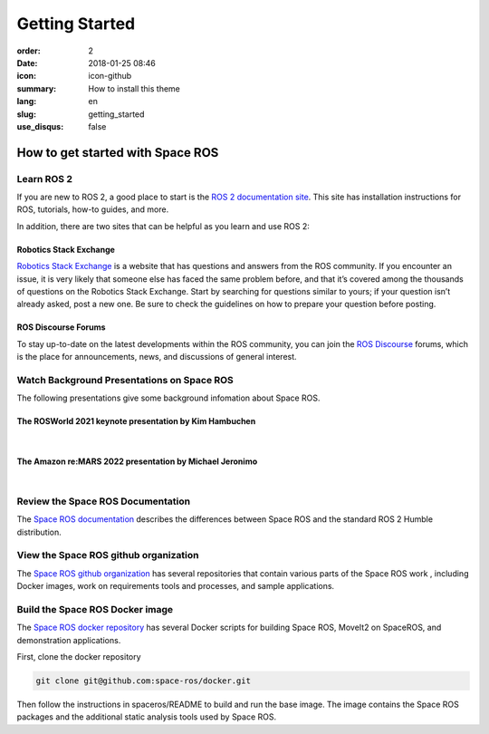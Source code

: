 Getting Started
###############

:order: 2
:date: 2018-01-25 08:46
:icon: icon-github
:summary: How to install this theme
:lang: en
:slug: getting_started
:use_disqus: false

How to get started with Space ROS
~~~~~~~~~~~~~~~~~~~~~~~~~~~~~~~~~

Learn ROS 2
-----------

If you are new to ROS 2, a good place to start is the `ROS 2 documentation site <https://docs.ros.org/en/humble/>`_.
This site has installation instructions for ROS, tutorials, how-to guides, and more.

In addition, there are two sites that can be helpful as you learn and use ROS 2:

Robotics Stack Exchange
^^^^^^^^^^^^^^^^^^^^^^^

`Robotics Stack Exchange <https://robotics.stackexchange.com>`_  is a website that has questions and answers from the ROS community.
If you encounter an issue, it is very likely that someone else has faced the same problem before, and that it’s covered among the thousands of questions on the Robotics Stack Exchange.
Start by searching for questions similar to yours; if your question isn’t already asked, post a new one.
Be sure to check the guidelines on how to prepare your question before posting.

ROS Discourse Forums
^^^^^^^^^^^^^^^^^^^^

To stay up-to-date on the latest developments within the ROS community, you can join the `ROS Discourse <https://discourse.ros.org/>`_ forums, which is the place for announcements, news, and discussions of general interest.

Watch Background Presentations on Space ROS
-------------------------------------------

The following presentations give some background infomation about Space ROS.

The ROSWorld 2021 keynote presentation by Kim Hambuchen
^^^^^^^^^^^^^^^^^^^^^^^^^^^^^^^^^^^^^^^^^^^^^^^^^^^^^^^
|

.. vimeo:: 649649866

The Amazon re:MARS 2022 presentation by Michael Jeronimo
^^^^^^^^^^^^^^^^^^^^^^^^^^^^^^^^^^^^^^^^^^^^^^^^^^^^^^^^
|

.. youtube:: GxTdhhCwETQ
  :class: youtube-16x9
  :allowfullscreen: yes
  :seamless: yes

Review the Space ROS Documentation
----------------------------------

The `Space ROS documentation <https://space-ros.github.io/docs/rolling/index.html>`_ describes the differences between Space ROS and the standard ROS 2 Humble distribution.


View the Space ROS github organization
--------------------------------------

The `Space ROS github organization <https://github.com/space-ros>`_ has several repositories that contain various parts of the Space ROS work , including Docker images, work on requirements tools and processes, and sample applications.

Build the Space ROS Docker image
--------------------------------

The `Space ROS docker repository <https://github.com/space-ros/docker>`_ has several Docker scripts for building Space ROS, MoveIt2 on SpaceROS, and demonstration applications.

First, clone the docker repository

.. code-block:: bash

    git clone git@github.com:space-ros/docker.git

Then follow the instructions in spaceros/README to build and run the base image.
The image contains the Space ROS packages and the additional static analysis tools used by Space ROS.
